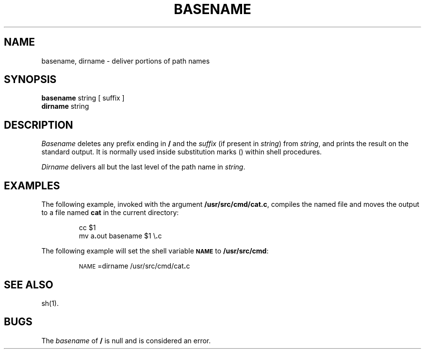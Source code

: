 .TH BASENAME 1
.SH NAME
basename, dirname \- deliver portions of path names
.SH SYNOPSIS
.B basename
string [ suffix ]
.br
.B dirname
string
.SH DESCRIPTION
.I Basename\^
deletes any prefix ending in
.B /
and the
.I suffix\^
(if present in
.IR string )
from
.IR string ,
and prints the result on the standard output.
It is normally used inside substitution marks
.RB ( "\*`\|\*`" )
within shell procedures.
.PP
.I Dirname\^
delivers all but the last level of the path name in
.IR string .
.SH EXAMPLES
The following example, invoked with the argument
.BR /usr/src/cmd/cat.c ,
compiles the named file and moves the output to
a file named
.B cat
in the current directory:
.PP
.RS
cc \|$1
.br
mv \|a\fB.\fPout \|\*`basename \|$1 \|\*'\e\fB.\fPc\*'\*`
.RE
.PP
The following example will set
the shell variable
.SM
.B NAME
to
.BR /usr/src/cmd :
.PP
.RS
\s-1NAME\s+1=\*`dirname \|/usr/src/cmd/cat\f3.\fPc\*`
.RE
.SH SEE ALSO
sh(1).
.SH BUGS
The
.I basename
of
.B /
is null and
is considered an error.
.\"	@(#)basename.1	6.2 of 9/2/83
